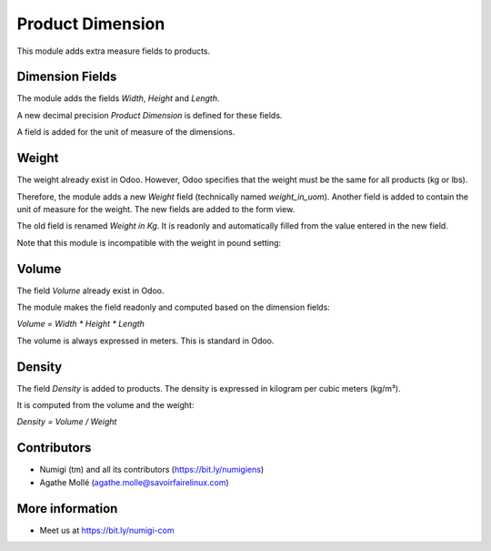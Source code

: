 Product Dimension
=================
This module adds extra measure fields to products.

.. image:: ./static/description/product_form_view.png

Dimension Fields
----------------
The module adds the fields `Width`, `Height` and `Length`.

A new decimal precision `Product Dimension` is defined for these fields.

A field is added for the unit of measure of the dimensions.

.. image:: ./static/description/dimension_fields.png

Weight
------
The weight already exist in Odoo. However, Odoo specifies that the weight must be the same for all products (kg or lbs).

Therefore, the module adds a new `Weight` field (technically named `weight_in_uom`).
Another field is added to contain the unit of measure for the weight.
The new fields are added to the form view.

The old field is renamed `Weight in Kg`.
It is readonly and automatically filled from the value entered in the new field.

.. image:: ./static/description/weight_fields.png

Note that this module is incompatible with the weight in pound setting:

.. image:: ./static/description/settings_weight_in_lbs.png

Volume
------
The field `Volume` already exist in Odoo.

The module makes the field readonly and computed based on the dimension fields:

`Volume = Width * Height * Length`

The volume is always expressed in meters. This is standard in Odoo.

.. image:: ./static/description/volume_fields.png

Density
-------
The field `Density` is added to products.
The density is expressed in kilogram per cubic meters (kg/m³).

It is computed from the volume and the weight:

`Density = Volume / Weight`

.. image:: ./static/description/density_fields.png

Contributors
------------
* Numigi (tm) and all its contributors (https://bit.ly/numigiens)
* Agathe Mollé (agathe.molle@savoirfairelinux.com)

More information
----------------
* Meet us at https://bit.ly/numigi-com

